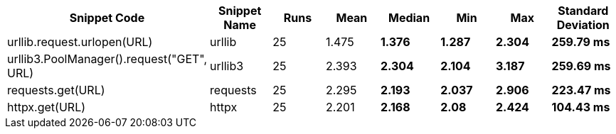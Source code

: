 [cols=",,,,,,," options="header"]
|===
|Snippet Code|Snippet Name|Runs|Mean|Median|Min|Max|Standard Deviation
|urllib.request.urlopen(URL)|urllib|25|1.475 s|1.376 s|1.287 s|2.304 s|259.79 ms
|urllib3.PoolManager().request("GET", URL)|urllib3|25|2.393 s|2.304 s|2.104 s|3.187 s|259.69 ms
|requests.get(URL)|requests|25|2.295 s|2.193 s|2.037 s|2.906 s|223.47 ms
|httpx.get(URL)|httpx|25|2.201 s|2.168 s|2.08 s|2.424 s|104.43 ms
|===
